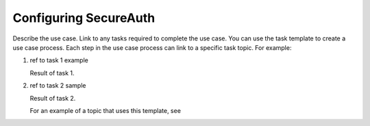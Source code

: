 .. _secureauth-setup-ug:

======================
Configuring SecureAuth
======================

Describe the use case. Link to any tasks required to complete the use case.
You can use the task template to create a use case process. Each step in the
use case process can link to a specific task topic. For example:

.. COMMENT ref Task 1<task1-sasu-ug>
.. COMMENT ref Task 2<task2-sasu-ug>

1. ref to task 1 example

   Result of task 1.

2. ref to task 2 sample

   Result of task 2.

   For an example of a topic that uses this template, see

.. COMMENT   ref use-case-example.
